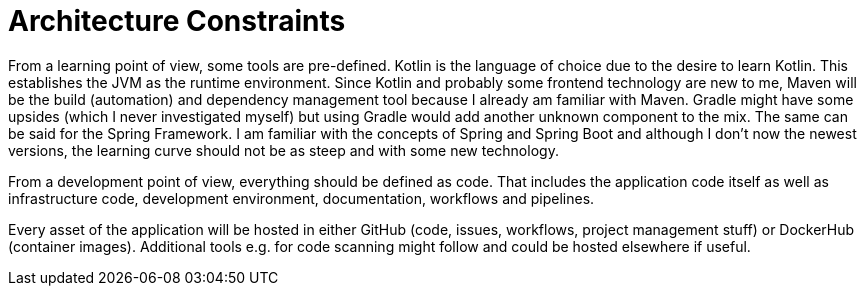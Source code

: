 = Architecture Constraints
:description: Any requirement that constraints software architects in their freedom of design and implementation decisions or decision about the development process.
:page-layout: full-page

From a learning point of view, some tools are pre-defined. Kotlin is the language of choice due to the desire to learn Kotlin. This establishes the JVM as the runtime environment. Since Kotlin and probably some frontend technology are new to me, Maven will be the build (automation) and dependency management tool because I already am familiar with Maven. Gradle might have some upsides (which I never investigated myself) but using Gradle would add another unknown component to the mix. The same can be said for the Spring Framework. I am familiar with the concepts of Spring and Spring Boot and although I don't now the newest versions, the learning curve should not be as steep and with some new technology.

From a development point of view, everything should be defined as code. That includes the application code itself as well as infrastructure code, development environment, documentation, workflows and pipelines.

Every asset of the application will be hosted in either GitHub (code, issues, workflows, project management stuff) or DockerHub (container images). Additional tools e.g. for code scanning might follow and could be hosted elsewhere if useful.